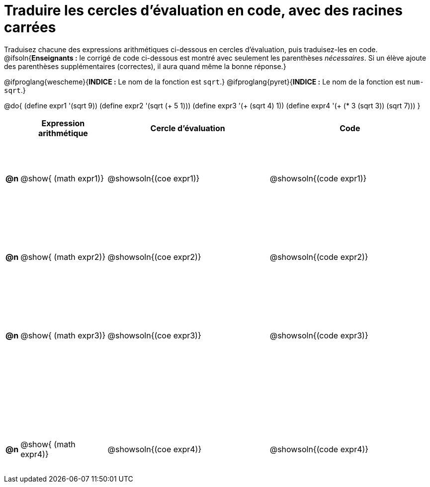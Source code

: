= Traduire les cercles d'évaluation en code, avec des racines carrées

++++
<style>
  table { height: 95%; }
  #content { height: 9in; }
</style>
++++

Traduisez chacune des expressions arithmétiques ci-dessous en cercles d'évaluation, puis traduisez-les en code.
@ifsoln{*Enseignants :* le corrigé de code ci-dessous est montré avec seulement les parenthèses _nécessaires_. Si un élève ajoute des parenthèses supplémentaires (correctes), il aura quand même la bonne réponse.}

@ifproglang{wescheme}{*INDICE :* Le nom de la fonction est `sqrt`.}
@ifproglang{pyret}{*INDICE :* Le nom de la fonction est `num-sqrt`.}


@do{
  (define expr1 '(sqrt 9))
  (define expr2 '(sqrt (+ 5 1)))
  (define expr3 '(+ (sqrt 4) 1))
  (define expr4 '(+ (* 3 (sqrt 3)) (sqrt 7)))
}

[cols="^.^1a,^.^8a,^.^15,^.^15a",options="header",stripes="none"]
|===
|
| Expression arithmétique
| Cercle d’évaluation
| Code

|*@n*
| @show{    (math expr1)}
| @showsoln{(coe  expr1)}
| @showsoln{(code expr1)}

|*@n*
| @show{    (math expr2)}
| @showsoln{(coe  expr2)}
| @showsoln{(code expr2)}

|*@n*
| @show{    (math expr3)}
| @showsoln{(coe  expr3)}
| @showsoln{(code expr3)}

|*@n*
| @show{    (math expr4)}
| @showsoln{(coe  expr4)}
| @showsoln{(code expr4)}

|===
